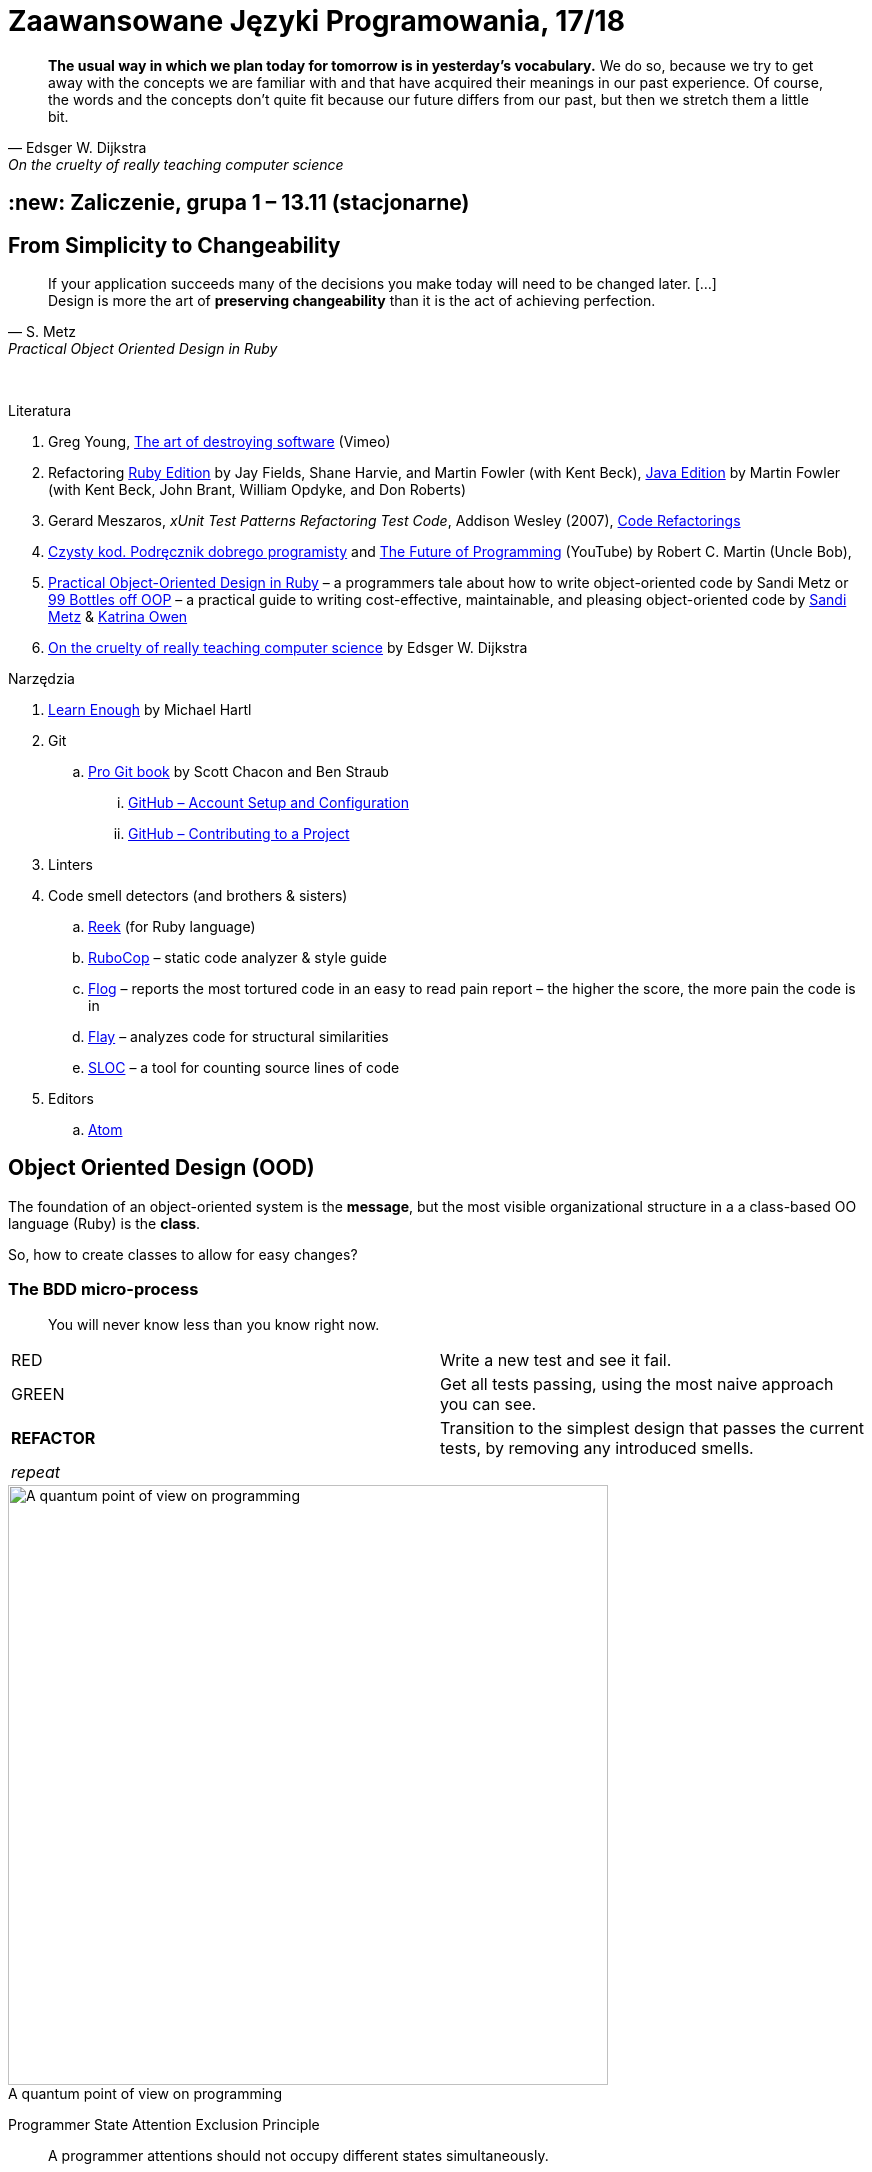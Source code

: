 # Zaawansowane Języki Programowania, 17/18
:source-highlighter: pygments
:pygments-style: pastie
:icons: font
:experimental:
:imagesdir: ./images

// asciidoctor -a linkcss README.adoc
// https://classroom.github.com/classrooms
// https://www.showmax.com/pol/tvseries/466ad0jw-mr-robot

[quote, Edsger W. Dijkstra, On the cruelty of really teaching computer science]
____
*The usual way in which we plan today for tomorrow is in yesterday's vocabulary.*
We do so, because we try to get away with the concepts we are familiar with and
that have acquired their meanings in our past experience. Of course, the words
and the concepts don't quite fit because our future differs from our past, but
then we stretch them a little bit.
____

## :new: Zaliczenie, grupa 1 – 13.11 (stacjonarne)

## From Simplicity to Changeability

[quote, S. Metz, Practical Object Oriented Design in Ruby]
____
If your application succeeds many of the decisions you
make today will need to be changed later. […] +
Design is more the art of *preserving changeability*
than it is the act of achieving perfection.
____

{nbsp}

Literatura

. Greg Young, https://vimeo.com/108441214/description?__s=jvsvsq3unktoidfpqwzm[The art of destroying software] (Vimeo)
. Refactoring https://martinfowler.com/books/refactoringRubyEd.html[Ruby Edition]
  by Jay Fields, Shane Harvie, and Martin Fowler (with Kent Beck),
  https://martinfowler.com/books/refactoring.html[Java Edition]
  by Martin Fowler (with Kent Beck, John Brant, William Opdyke, and Don Roberts)
. Gerard Meszaros, _xUnit Test Patterns Refactoring Test Code_, Addison Wesley (2007),
  http://xunitpatterns.com/Code%20Refactorings.html[Code Refactorings]
. http://helion.pl/ksiazki/czysty-kod-podrecznik-dobrego-programisty-robert-c-martin,czykov.htm#format/e[Czysty kod. Podręcznik dobrego programisty] and
  https://www.youtube.com/watch?v=ecIWPzGEbFc[The Future of Programming] (YouTube)
  by Robert C. Martin (Uncle Bob),
. http://www.poodr.com[Practical Object-Oriented Design in Ruby] – a programmers tale about how to write object-oriented code
  by Sandi Metz
  or
  https://www.sandimetz.com/99bottles[99 Bottles off OOP] – a practical guide to writing cost-effective, maintainable, and pleasing object-oriented code
  by https://www.sandimetz.com[Sandi Metz] & http://www.kytrinyx.com[Katrina Owen]
. http://www.cs.utexas.edu/~EWD/ewd10xx/EWD1036.PDF[On the cruelty of really teaching computer science]
  by Edsger W. Dijkstra

Narzędzia

. https://www.learnenough.com[Learn Enough] by Michael Hartl
. Git
.. https://git-scm.com/book/en/v2[Pro Git book] by Scott Chacon and Ben Straub
... https://git-scm.com/book/en/v2/GitHub-Account-Setup-and-Configuration[GitHub – Account Setup and Configuration]
... https://git-scm.com/book/en/v2/GitHub-Contributing-to-a-Project[GitHub – Contributing to a Project]
. Linters
. Code smell detectors (and brothers & sisters)
.. https://github.com/troessner/reek[Reek] (for Ruby language)
.. https://github.com/bbatsov/rubocop[RuboCop] – static code analyzer & style guide
.. https://github.com/seattlerb/flog[Flog] – reports the most tortured code in an easy to read pain report – the higher the score, the more pain the code is in
.. https://github.com/seattlerb/flay[Flay] – analyzes code for structural similarities
.. https://github.com/meganemura/sloc[SLOC] – a tool for counting source lines of code
. Editors
.. https://atom.io[Atom]


## Object Oriented Design (OOD)

The foundation of an object-oriented system is the *message*,
but the most visible organizational structure
in a a class-based OO language (Ruby) is the *class*.

So, how to create classes to allow for easy changes?

// The classes we create will affect how we think about your application *forever*.


### The BDD micro-process

[quote]
____
You will never know less than you know right now.
____

|===
| RED        | Write a new test and see it fail.
| GREEN      | Get all tests passing, using the most naive approach you can see.
| *REFACTOR* | Transition to the simplest design that passes the current tests,
               by removing any introduced smells.
| _repeat_   |
|===

[caption=""]
.A quantum point of view on programming
image::bdd_mini.jpg[A quantum point of view on programming, 600, 600]

Programmer State Attention Exclusion Principle:: A programmer
attentions should not occupy different states simultaneously.


## Refactoring

Refactoring to proces/metoda *bezpiecznego* udoskonalania *istniejącego kodu*.
Innymi słowami, w trakcie refactoringu poprawiamy kod udoskonalając jego
wewnętrzną strukturę i nie zmieniając jego działania (semantyki, behavior).

W książce
https://martinfowler.com/books/refactoringRubyEd.html[Refactoring – RubyEdition]
opisano ok. 80 refactoringów.

W trakcie refactoringu zmienia się nasze rozumienie cudzego kodu
Dlatego kod po refactoringu jest łatwiejszy w zrozumieniu
i łatwiej go rozszerzać (szybciej piszemy nowy kod i robimy mniej błędów).


## A refactoring example – _Hide Delegate_

Refactorings are designed to be safe transformations.
But mistakes happens. So, use Git.

.hide_delegate.rb
```ruby
class Rectangle
  attr_reader :top_left, :width, :height

  def initialize top_left, width, height
    @top_left = top_left
    @width = width
    @height = height
  end
end

class Point
  attr_reader :x, :y

  def initialize x, y
    @x = x
    @y = y
  end
end
```

To find the _x_-coordinate of a rectangle’s left coordinate we have to use:
```ruby
rect = Rectangle.new Point.new(4, 5), 3, 2
left_x = rect.top_left.x
```
and wy may want to hide this delegation.

The suggested steps for _Hide Delegate_ are following:

1. Create a delegating method on the `Rectangle` class. *Test*.
2. For each client of the delegate adjust it to call the new method. *Test*.
3. If no client needs to access the delegate any longer
  remove the `Rectangle` accessor for the delegate. *Test*.

.Step 1
```ruby
class Rectangle
  def left_edge
    @top_left.x
  end
end
```

.Step 2
```ruby
left_x = rect.left_edge
```

.Step 3
```ruby
class Rectangle
  attr_reader :width, :height
end
```


## Code smells ➨ Refactorings

Code smells suggest refactorings.

[quote, Martin Fowler, CodeSmell]
____
A code smell is a surface indication that usually corresponds to a deeper
problem in the system. The term was first coined by Kent Beck while helping me
with my Refactoring book.
____

NOTE: *Move Method*, *Extract Class*, *Move Field*, *Extract Method*: probably,
these refactorings are responsible for fixing the most smells.

WARNING: Quite a few refactorings are not mentioned by any
of the smells.

Lista wszystkich *code smells* z książki _Refactoring – Ruby ed._.

[cols="^10s,80", options="header", caption=""]
|===
| #   | Code Smell

|     | Duplicated Code
|     | Long Method
|     | Large Class
|     | Long Parameter List
|     | Divergent Change
|     | Shotgun Surgery
|     | Feature Envy
|     | Data Clumps
|     | Primitive Obsession
|     | Case Statements
|     | Parallel Inheritance Hierarchies
|     | Lazy Class
|     | Speculative Generality
|     | Temporary Field
|     | Message Chains
|     | Middle Man
|     | Inappropriate Intimacy
|     | Alternative Classes with Different Interfaces
|     | Incomplete Library Class
|     | Data Class
|     | Refused Bequest
|     | Comments
|     | Metaprogramming Madness
|     | Disjointed API
|     | Repetitive Boilerplate
|===


## The refactoring cycle

.Source: Refactoring in Ruby by W. C. Wake & K. Rutherford
[verse]
start with working (tested) code
while the design can be simplified
  choose the worst smell
  select a refactoring that will address the smell
  apply the refactoring
  (check that tests still pass)


IMPORTANT: This approach to refactoring does not guarantee to
get the ideal design, because you can not reach a global
maximum by looking at local properties.

link:code_smells.adoc[Table of refactorings that will address the code smells].


## Automatyczne wyszukiwanie code smells w kodzie

Przykład automatycznego wyszukiwania code smells w pliku
za pomocą programu _reek_ –
https://github.com/troessner/reek[Code smell detector for Ruby].

.smelly.rb
[source,ruby]
----
# Smelly class
class Smelly
  # This will reek of UncommunicativeMethodName
  def x
    y = 10 # This will reek of UncommunicativeVariableName
  end
end
----

```sh
reek smelly.rb
Inspecting 1 file(s):
S

smelly.rb -- 2 warnings:
  [4]:UncommunicativeMethodName: Smelly#x has the name 'x' [https://github.com/troessner/reek/blob/master/docs/Uncommunicative-Method-Name.md]
  [5]:UncommunicativeVariableName: Smelly#x has the variable name 'y' [https://github.com/troessner/reek/blob/master/docs/Uncommunicative-Variable-Name.md]
```

## ABC – discovering pain code

Do wyszukiwania _pain in code_ możemy użyć narzędzia *flog* – the higher the
score, the more pain the code is in. Przykład jest na stronie
https://github.com/seattlerb/flog[Flog].

.verse.rb
```ruby
def verse(n)
  "#{n == 0 ? 'No more' : n} bottle#{'s' if n != 1}" +
  " of beer on the wall, " +
  "#{n == 0 ? 'no more' : n} bottle#{'s' if n != 1} of beer.\n" +
  "#{n > 0  ? "Take #{n > 1 ? 'one' : 'it'} down and pass it around"
            : "Go to the store and buy some more"}, " +
  "#{n-1 < 0 ? 99 : n-1 == 0 ? 'no more' : n-1} bottle#{'s' if n-1 != 1}"+
  " of beer on the wall.\n"
end
```

```sh
flog -ad verse.rb # --all --details
    36.2: flog total
    36.2: flog/method average

    36.2: main#verse                       verse.rb:1-8
    15.2:   branch
     7.0:   +
     6.5:   -
     5.3:   ==
     5.2:   !=
     4.1:   lit_fixnum
     3.3:   >
     1.4:   <
```

## Most common smells in the project
Aby oszacować liczbę "zapachów" danego typu w projekcie można posłużyć się komendą:
```
reek -f json KATALOG | jq .[].wiki_link -r  | sort | uniq -c | sort -n
```

## Smell of the Week – exercises to try

Więcej przykładowych programów do wybróbowania z programem _reek_ można
znależć na http://www.codequizzes.com/ruby[Learn Ruby]
(Beginner, Intermediate, Advanced, *TDD*).

Można też spróbować swoich sił na zadaniach z portalu http://exercism.io[Exercism].

```sh
exercism list ruby
exercism fetch ruby hello-world
```

## Misc Git

Checkout by date:

```sh
git rev-list -1 --before=2015-10-6 master | xargs git checkout
```

Compare:

```sh
git diff tag_1 tag_2
git diff tag1 tag2 --stat # list of files
git diff tag1 tag2 -- some/file/name # look at differences for some file
git diff --name-status master..branch_or_tag_name
git diff master..branch_or_tag_name
```
